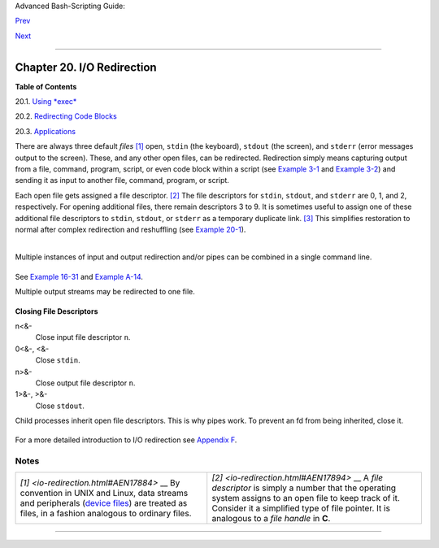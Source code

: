 Advanced Bash-Scripting Guide:

`Prev <x17837.html>`__

`Next <x17974.html>`__

--------------

Chapter 20. I/O Redirection
===========================

**Table of Contents**

20.1. `Using *exec* <x17974.html>`__

20.2. `Redirecting Code Blocks <redircb.html>`__

20.3. `Applications <redirapps.html>`__

There are always three default *files*
`[1] <io-redirection.html#FTN.AEN17884>`__ open, ``stdin`` (the
keyboard), ``stdout`` (the screen), and ``stderr`` (error messages
output to the screen). These, and any other open files, can be
redirected. Redirection simply means capturing output from a file,
command, program, script, or even code block within a script (see
`Example 3-1 <special-chars.html#EX8>`__ and `Example
3-2 <special-chars.html#RPMCHECK>`__) and sending it as input to another
file, command, program, or script.

Each open file gets assigned a file descriptor.
`[2] <io-redirection.html#FTN.AEN17894>`__ The file descriptors for
``stdin``, ``stdout``, and ``stderr`` are 0, 1, and 2, respectively. For
opening additional files, there remain descriptors 3 to 9. It is
sometimes useful to assign one of these additional file descriptors to
``stdin``, ``stdout``, or ``stderr`` as a temporary duplicate link.
`[3] <io-redirection.html#FTN.AEN17906>`__ This simplifies restoration
to normal after complex redirection and reshuffling (see `Example
20-1 <x17974.html#REDIR1>`__).

+--------------------------------------------------------------------------+
| .. code:: PROGRAMLISTING                                                 |
|                                                                          |
|        COMMAND_OUTPUT >                                                  |
|           # Redirect stdout to a file.                                   |
|           # Creates the file if not present, otherwise overwrites it.    |
|                                                                          |
|           ls -lR > dir-tree.list                                         |
|           # Creates a file containing a listing of the directory tree.   |
|                                                                          |
|        : > filename                                                      |
|           # The > truncates file "filename" to zero length.              |
|           # If file not present, creates zero-length file (same effect a |
| s 'touch').                                                              |
|           # The : serves as a dummy placeholder, producing no output.    |
|                                                                          |
|        > filename                                                        |
|           # The > truncates file "filename" to zero length.              |
|           # If file not present, creates zero-length file (same effect a |
| s 'touch').                                                              |
|           # (Same result as ": >", above, but this does not work with so |
| me shells.)                                                              |
|                                                                          |
|        COMMAND_OUTPUT >>                                                 |
|           # Redirect stdout to a file.                                   |
|           # Creates the file if not present, otherwise appends to it.    |
|                                                                          |
|                                                                          |
|           # Single-line redirection commands (affect only the line they  |
| are on):                                                                 |
|           # ------------------------------------------------------------ |
| --------                                                                 |
|                                                                          |
|        1>filename                                                        |
|           # Redirect stdout to file "filename."                          |
|        1>>filename                                                       |
|           # Redirect and append stdout to file "filename."               |
|        2>filename                                                        |
|           # Redirect stderr to file "filename."                          |
|        2>>filename                                                       |
|           # Redirect and append stderr to file "filename."               |
|        &>filename                                                        |
|           # Redirect both stdout and stderr to file "filename."          |
|           # This operator is now functional, as of Bash 4, final release |
| .                                                                        |
|                                                                          |
|        M>N                                                               |
|          # "M" is a file descriptor, which defaults to 1, if not explici |
| tly set.                                                                 |
|          # "N" is a filename.                                            |
|          # File descriptor "M" is redirect to file "N."                  |
|        M>&N                                                              |
|          # "M" is a file descriptor, which defaults to 1, if not set.    |
|          # "N" is another file descriptor.                               |
|                                                                          |
|           #============================================================= |
| =================                                                        |
|                                                                          |
|           # Redirecting stdout, one line at a time.                      |
|           LOGFILE=script.log                                             |
|                                                                          |
|           echo "This statement is sent to the log file, \"$LOGFILE\"." 1 |
| >$LOGFILE                                                                |
|           echo "This statement is appended to \"$LOGFILE\"." 1>>$LOGFILE |
|           echo "This statement is also appended to \"$LOGFILE\"." 1>>$LO |
| GFILE                                                                    |
|           echo "This statement is echoed to stdout, and will not appear  |
| in \"$LOGFILE\"."                                                        |
|           # These redirection commands automatically "reset" after each  |
| line.                                                                    |
|                                                                          |
|                                                                          |
|                                                                          |
|           # Redirecting stderr, one line at a time.                      |
|           ERRORFILE=script.errors                                        |
|                                                                          |
|           bad_command1 2>$ERRORFILE       #  Error message sent to $ERRO |
| RFILE.                                                                   |
|           bad_command2 2>>$ERRORFILE      #  Error message appended to $ |
| ERRORFILE.                                                               |
|           bad_command3                    #  Error message echoed to std |
| err,                                                                     |
|                                           #+ and does not appear in $ERR |
| ORFILE.                                                                  |
|           # These redirection commands also automatically "reset" after  |
| each line.                                                               |
|           #============================================================= |
| ==========                                                               |
                                                                          
+--------------------------------------------------------------------------+

+--------------------------------------------------------------------------+
| .. code:: PROGRAMLISTING                                                 |
|                                                                          |
|        2>&1                                                              |
|           # Redirects stderr to stdout.                                  |
|           # Error messages get sent to same place as standard output.    |
|             >>filename 2>&1                                              |
|                 bad_command >>filename 2>&1                              |
|                 # Appends both stdout and stderr to the file "filename"  |
| ...                                                                      |
|             2>&1 | [command(s)]                                          |
|                 bad_command 2>&1 | awk '{print $5}'   # found            |
|                 # Sends stderr through a pipe.                           |
|                 # |& was added to Bash 4 as an abbreviation for 2>&1 |.  |
|                                                                          |
|        i>&j                                                              |
|           # Redirects file descriptor i to j.                            |
|           # All output of file pointed to by i gets sent to file pointed |
|  to by j.                                                                |
|                                                                          |
|        >&j                                                               |
|           # Redirects, by default, file descriptor 1 (stdout) to j.      |
|           # All stdout gets sent to file pointed to by j.                |
                                                                          
+--------------------------------------------------------------------------+

+--------------------------------------------------------------------------+
| .. code:: PROGRAMLISTING                                                 |
|                                                                          |
|        0< FILENAME                                                       |
|         < FILENAME                                                       |
|           # Accept input from a file.                                    |
|           # Companion command to ">", and often used in combination with |
|  it.                                                                     |
|           #                                                              |
|           # grep search-word <filename                                   |
|                                                                          |
|                                                                          |
|        [j]<>filename                                                     |
|           #  Open file "filename" for reading and writing,               |
|           #+ and assign file descriptor "j" to it.                       |
|           #  If "filename" does not exist, create it.                    |
|           #  If file descriptor "j" is not specified, default to fd 0, s |
| tdin.                                                                    |
|           #                                                              |
|           #  An application of this is writing at a specified place in a |
|  file.                                                                   |
|           echo 1234567890 > File    # Write string to "File".            |
|           exec 3<> File             # Open "File" and assign fd 3 to it. |
|           read -n 4 <&3             # Read only 4 characters.            |
|           echo -n . >&3             # Write a decimal point there.       |
|           exec 3>&-                 # Close fd 3.                        |
|           cat File                  # ==> 1234.67890                     |
|           #  Random access, by golly.                                    |
|                                                                          |
|                                                                          |
|                                                                          |
|        |                                                                 |
|           # Pipe.                                                        |
|           # General purpose process and command chaining tool.           |
|           # Similar to ">", but more general in effect.                  |
|           # Useful for chaining commands, scripts, files, and programs t |
| ogether.                                                                 |
|           cat *.txt | sort | uniq > result-file                          |
|           # Sorts the output of all the .txt files and deletes duplicate |
|  lines,                                                                  |
|           # finally saves results to "result-file".                      |
                                                                          
+--------------------------------------------------------------------------+

Multiple instances of input and output redirection and/or pipes can be
combined in a single command line.

+--------------------------------------------------------------------------+
| .. code:: PROGRAMLISTING                                                 |
|                                                                          |
|     command < input-file > output-file                                   |
|     # Or the equivalent:                                                 |
|     < input-file command > output-file   # Although this is non-standard |
| .                                                                        |
|                                                                          |
|     command1 | command2 | command3 > output-file                         |
                                                                          
+--------------------------------------------------------------------------+

See `Example 16-31 <filearchiv.html#DERPM>`__ and `Example
A-14 <contributed-scripts.html#FIFO>`__.

Multiple output streams may be redirected to one file.

+--------------------------------------------------------------------------+
| .. code:: PROGRAMLISTING                                                 |
|                                                                          |
|     ls -yz >> command.log 2>&1                                           |
|     #  Capture result of illegal options "yz" in file "command.log."     |
|     #  Because stderr is redirected to the file,                         |
|     #+ any error messages will also be there.                            |
|                                                                          |
|     #  Note, however, that the following does *not* give the same result |
| .                                                                        |
|     ls -yz 2>&1 >> command.log                                           |
|     #  Outputs an error message, but does not write to file.             |
|     #  More precisely, the command output (in this case, null)           |
|     #+ writes to the file, but the error message goes only to stdout.    |
|                                                                          |
|     #  If redirecting both stdout and stderr,                            |
|     #+ the order of the commands makes a difference.                     |
                                                                          
+--------------------------------------------------------------------------+

**Closing File Descriptors**

n<&-
    Close input file descriptor ``n``.

0<&-, <&-
    Close ``stdin``.

n>&-
    Close output file descriptor ``n``.

1>&-, >&-
    Close ``stdout``.

Child processes inherit open file descriptors. This is why pipes work.
To prevent an fd from being inherited, close it.

+--------------------------------------------------------------------------+
| .. code:: PROGRAMLISTING                                                 |
|                                                                          |
|     # Redirecting only stderr to a pipe.                                 |
|                                                                          |
|     exec 3>&1                              # Save current "value" of std |
| out.                                                                     |
|     ls -l 2>&1 >&3 3>&- | grep bad 3>&-    # Close fd 3 for 'grep' (but  |
| not 'ls').                                                               |
|     #              ^^^^   ^^^^                                           |
|     exec 3>&-                              # Now close it for the remain |
| der of the script.                                                       |
|                                                                          |
|     # Thanks, S.C.                                                       |
                                                                          
+--------------------------------------------------------------------------+

For a more detailed introduction to I/O redirection see `Appendix
F <ioredirintro.html>`__.

Notes
~~~~~

+--------------------------------------+--------------------------------------+
| `[1] <io-redirection.html#AEN17884>` | `[2] <io-redirection.html#AEN17894>` |
| __                                   | __                                   |
| By convention in UNIX and Linux,     | A *file descriptor* is simply a      |
| data streams and peripherals         | number that the operating system     |
| (`device                             | assigns to an open file to keep      |
| files <devref1.html#DEVFILEREF>`__)  | track of it. Consider it a           |
| are treated as files, in a fashion   | simplified type of file pointer. It  |
| analogous to ordinary files.         | is analogous to a *file handle* in   |
|                                      | **C**.                               |
+--------------------------------------+--------------------------------------+

--------------

+--------------------------+--------------------------+--------------------------+
| `Prev <x17837.html>`__   | Here Strings             |
| `Home <index.html>`__    | `Up <part5.html>`__      |
| `Next <x17974.html>`__   | Using *exec*             |
+--------------------------+--------------------------+--------------------------+

